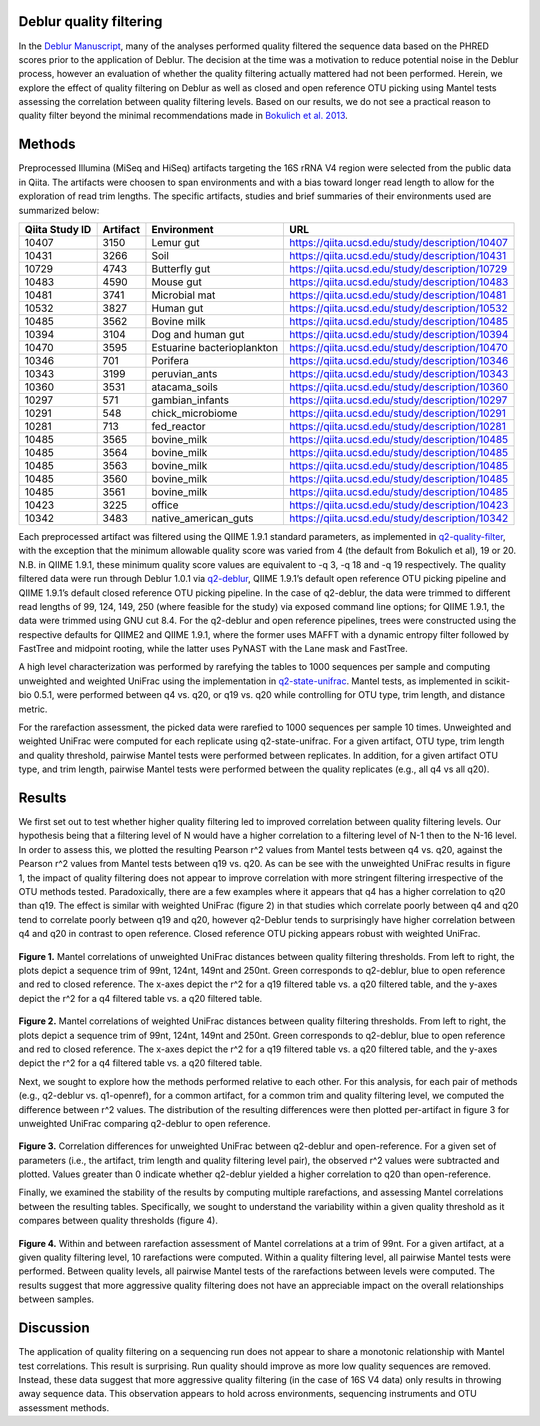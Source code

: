 .. _deblur_quality:

.. index:: deblur-quality

Deblur quality filtering
========================

In the `Deblur Manuscript <http://msystems.asm.org/content/2/2/e00191-16>`__, many of the analyses performed quality filtered the sequence data based on the PHRED scores prior to the application of Deblur. The decision at the time was a motivation to reduce potential noise in the Deblur process, however an evaluation of whether the quality filtering actually mattered had not been performed. Herein, we explore the effect of quality filtering on Deblur as well as closed and open reference OTU picking using Mantel tests assessing the correlation between quality filtering levels. Based on our results, we do not see a practical reason to quality filter beyond the minimal recommendations made in `Bokulich et al. 2013 <https://www.ncbi.nlm.nih.gov/pubmed/23202435>`__.

Methods
=======

Preprocessed Illumina (MiSeq and HiSeq) artifacts targeting the 16S rRNA V4 region were selected from the public data in Qiita. The artifacts were choosen to span environments and with a bias toward longer read length to allow for the exploration of read trim lengths. The specific artifacts, studies and brief summaries of their environments used are summarized below:

.. table::

    +--------------+--------+--------------------------+------------------------------------------------+
    |Qiita Study ID|Artifact|      Environment         |                       URL                      |
    +==============+========+==========================+================================================+
    |         10407|    3150|Lemur gut                 |https://qiita.ucsd.edu/study/description/10407  |
    +--------------+--------+--------------------------+------------------------------------------------+
    |         10431|    3266|Soil                      |https://qiita.ucsd.edu/study/description/10431  |
    +--------------+--------+--------------------------+------------------------------------------------+
    |         10729|    4743|Butterfly gut             |https://qiita.ucsd.edu/study/description/10729  |
    +--------------+--------+--------------------------+------------------------------------------------+
    |         10483|    4590|Mouse gut                 |https://qiita.ucsd.edu/study/description/10483  |
    +--------------+--------+--------------------------+------------------------------------------------+
    |         10481|    3741|Microbial mat             |https://qiita.ucsd.edu/study/description/10481  |
    +--------------+--------+--------------------------+------------------------------------------------+
    |         10532|    3827|Human gut                 |https://qiita.ucsd.edu/study/description/10532  |
    +--------------+--------+--------------------------+------------------------------------------------+
    |         10485|    3562|Bovine milk               |https://qiita.ucsd.edu/study/description/10485  |
    +--------------+--------+--------------------------+------------------------------------------------+
    |         10394|    3104|Dog and human gut         |https://qiita.ucsd.edu/study/description/10394  |
    +--------------+--------+--------------------------+------------------------------------------------+
    |         10470|    3595|Estuarine bacterioplankton|https://qiita.ucsd.edu/study/description/10470  |
    +--------------+--------+--------------------------+------------------------------------------------+
    |         10346|     701|Porifera                  |https://qiita.ucsd.edu/study/description/10346  |
    +--------------+--------+--------------------------+------------------------------------------------+
    |         10343|    3199|peruvian_ants             |https://qiita.ucsd.edu/study/description/10343  |
    +--------------+--------+--------------------------+------------------------------------------------+
    |         10360|    3531|atacama_soils             |https://qiita.ucsd.edu/study/description/10360  |
    +--------------+--------+--------------------------+------------------------------------------------+
    |         10297|     571|gambian_infants           |https://qiita.ucsd.edu/study/description/10297  |
    +--------------+--------+--------------------------+------------------------------------------------+
    |         10291|     548|chick_microbiome          |https://qiita.ucsd.edu/study/description/10291  |
    +--------------+--------+--------------------------+------------------------------------------------+
    |         10281|     713|fed_reactor               |https://qiita.ucsd.edu/study/description/10281  |
    +--------------+--------+--------------------------+------------------------------------------------+
    |         10485|    3565|bovine_milk               |https://qiita.ucsd.edu/study/description/10485  |
    +--------------+--------+--------------------------+------------------------------------------------+
    |         10485|    3564|bovine_milk               |https://qiita.ucsd.edu/study/description/10485  |
    +--------------+--------+--------------------------+------------------------------------------------+
    |         10485|    3563|bovine_milk               |https://qiita.ucsd.edu/study/description/10485  |
    +--------------+--------+--------------------------+------------------------------------------------+
    |         10485|    3560|bovine_milk               |https://qiita.ucsd.edu/study/description/10485  |
    +--------------+--------+--------------------------+------------------------------------------------+
    |         10485|    3561|bovine_milk               |https://qiita.ucsd.edu/study/description/10485  |
    +--------------+--------+--------------------------+------------------------------------------------+
    |         10423|    3225|office                    |https://qiita.ucsd.edu/study/description/10423  |
    +--------------+--------+--------------------------+------------------------------------------------+
    |         10342|    3483|native_american_guts      |https://qiita.ucsd.edu/study/description/10342  |
    +--------------+--------+--------------------------+------------------------------------------------+

Each preprocessed artifact was filtered using the QIIME 1.9.1 standard parameters, as implemented in `q2-quality-filter <https://github.com/qiime2/q2-quality-filter>`__, with the exception that the minimum allowable quality score was varied from 4 (the default from Bokulich et al), 19 or 20. N.B. in QIIME 1.9.1, these minimum quality score values are equivalent to -q 3, -q 18 and -q 19 respectively. The quality filtered data were run through Deblur 1.0.1 via `q2-deblur <https://github.com/qiime2/q2-deblur>`__, QIIME 1.9.1’s default open reference OTU picking pipeline and QIIME 1.9.1’s default closed reference OTU picking pipeline. In the case of q2-deblur, the data were trimmed to different read lengths of 99, 124, 149, 250 (where feasible for the study) via exposed command line options; for QIIME 1.9.1, the data were trimmed using GNU cut 8.4. For the q2-deblur and open reference pipelines, trees were constructed using the respective defaults for QIIME2 and QIIME 1.9.1, where the former uses MAFFT with a dynamic entropy filter followed by FastTree and midpoint rooting, while the latter uses PyNAST with the Lane mask and FastTree. 

A high level characterization was performed by rarefying the tables to 1000 sequences per sample and computing unweighted and weighted UniFrac using the implementation in `q2-state-unifrac <https://github.com/wasade/q2-state-unifrac>`__. Mantel tests, as implemented in scikit-bio 0.5.1, were performed between q4 vs. q20, or q19 vs. q20 while controlling for OTU type, trim length, and distance metric.

For the rarefaction assessment, the picked data were rarefied to 1000 sequences per sample 10 times. Unweighted and weighted UniFrac were computed for each replicate using q2-state-unifrac. For a given artifact, OTU type, trim length and quality threshold, pairwise Mantel tests were performed between replicates. In addition, for a given artifact OTU type, and trim length, pairwise Mantel tests were performed between the quality replicates (e.g., all q4 vs all q20). 

Results
=======

We first set out to test whether higher quality filtering led to improved correlation between quality filtering levels. Our hypothesis being that a filtering level of N would have a higher correlation to a filtering level of N-1 then to the N-16 level. In order to assess this, we plotted the resulting Pearson r^2 values from Mantel tests between q4 vs. q20, against the Pearson r^2 values from Mantel tests between q19 vs. q20. As can be see with the unweighted UniFrac results in figure 1, the impact of quality filtering does not appear to improve correlation with more stringent filtering irrespective of the OTU methods tested. Paradoxically, there are a few examples where it appears that q4 has a higher correlation to q20 than q19. The effect is similar with weighted UniFrac (figure 2) in that studies which correlate poorly between q4 and q20 tend to correlate poorly between q19 and q20, however q2-Deblur tends to surprisingly have higher correlation between q4 and q20 in contrast to open reference. Closed reference OTU picking appears robust with weighted UniFrac. 

.. figure::  images/deblur_quality_fig1.png
   :align:   center

**Figure 1.** Mantel correlations of unweighted UniFrac distances between quality filtering thresholds. From left to right, the plots depict a sequence trim of 99nt, 124nt, 149nt and 250nt. Green corresponds to q2-deblur, blue to open reference and red to closed reference. The x-axes depict the r^2 for a q19 filtered table vs. a q20 filtered table, and the y-axes depict the r^2 for a q4 filtered table vs. a q20 filtered table.

.. figure::  images/deblur_quality_fig2.png
   :align:   center

**Figure 2.** Mantel correlations of weighted UniFrac distances between quality filtering thresholds. From left to right, the plots depict a sequence trim of 99nt, 124nt, 149nt and 250nt. Green corresponds to q2-deblur, blue to open reference and red to closed reference. The x-axes depict the r^2 for a q19 filtered table vs. a q20 filtered table, and the y-axes depict the r^2 for a q4 filtered table vs. a q20 filtered table. 

Next, we sought to explore how the methods performed relative to each other. For this analysis, for each pair of methods (e.g., q2-deblur vs. q1-openref), for a common artifact, for a common trim and quality filtering level, we computed the difference between r^2 values. The distribution of the resulting differences were then plotted per-artifact in figure 3 for unweighted UniFrac comparing q2-deblur to open reference. 

.. figure::  images/deblur_quality_fig3.png
   :align:   center

**Figure 3.** Correlation differences for unweighted UniFrac between q2-deblur and open-reference. For a given set of parameters (i.e., the artifact, trim length and quality filtering level pair), the observed r^2 values were subtracted and plotted. Values greater than 0 indicate whether q2-deblur yielded a higher correlation to q20 than open-reference. 

Finally, we examined the stability of the results by computing multiple rarefactions, and assessing Mantel correlations between the resulting tables. Specifically, we sought to understand the variability within a given quality threshold as it compares between quality thresholds (figure 4). 

.. figure::  images/deblur_quality_fig4.png
   :align:   center

**Figure 4.** Within and between rarefaction assessment of Mantel correlations at a trim of 99nt. For a given artifact, at a given quality filtering level, 10 rarefactions were computed. Within a quality filtering level, all pairwise Mantel tests were performed. Between quality levels, all pairwise Mantel tests of the rarefactions between levels were computed. The results suggest that more aggressive quality filtering does not have an appreciable impact on the overall relationships between samples.


Discussion
==========

The application of quality filtering on a sequencing run does not appear to share a monotonic relationship with Mantel test correlations. This result is surprising. Run quality should improve as more low quality sequences are removed. Instead, these data suggest that more aggressive quality filtering (in the case of 16S V4 data) only results in throwing away sequence data. This observation appears to hold across environments, sequencing instruments and OTU assessment methods. 
